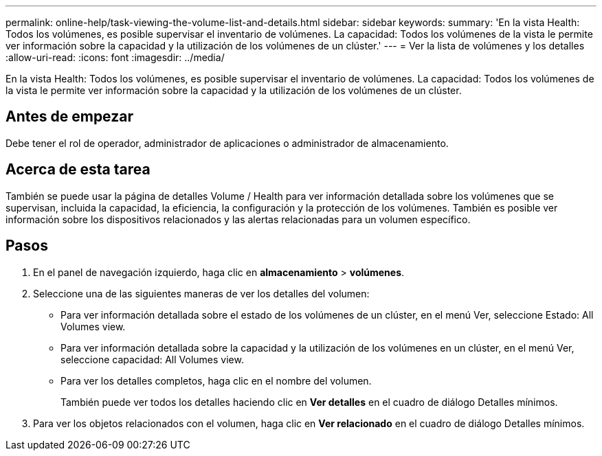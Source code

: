 ---
permalink: online-help/task-viewing-the-volume-list-and-details.html 
sidebar: sidebar 
keywords:  
summary: 'En la vista Health: Todos los volúmenes, es posible supervisar el inventario de volúmenes. La capacidad: Todos los volúmenes de la vista le permite ver información sobre la capacidad y la utilización de los volúmenes de un clúster.' 
---
= Ver la lista de volúmenes y los detalles
:allow-uri-read: 
:icons: font
:imagesdir: ../media/


[role="lead"]
En la vista Health: Todos los volúmenes, es posible supervisar el inventario de volúmenes. La capacidad: Todos los volúmenes de la vista le permite ver información sobre la capacidad y la utilización de los volúmenes de un clúster.



== Antes de empezar

Debe tener el rol de operador, administrador de aplicaciones o administrador de almacenamiento.



== Acerca de esta tarea

También se puede usar la página de detalles Volume / Health para ver información detallada sobre los volúmenes que se supervisan, incluida la capacidad, la eficiencia, la configuración y la protección de los volúmenes. También es posible ver información sobre los dispositivos relacionados y las alertas relacionadas para un volumen específico.



== Pasos

. En el panel de navegación izquierdo, haga clic en *almacenamiento* > *volúmenes*.
. Seleccione una de las siguientes maneras de ver los detalles del volumen:
+
** Para ver información detallada sobre el estado de los volúmenes de un clúster, en el menú Ver, seleccione Estado: All Volumes view.
** Para ver información detallada sobre la capacidad y la utilización de los volúmenes en un clúster, en el menú Ver, seleccione capacidad: All Volumes view.
** Para ver los detalles completos, haga clic en el nombre del volumen.
+
También puede ver todos los detalles haciendo clic en *Ver detalles* en el cuadro de diálogo Detalles mínimos.



. Para ver los objetos relacionados con el volumen, haga clic en *Ver relacionado* en el cuadro de diálogo Detalles mínimos.


